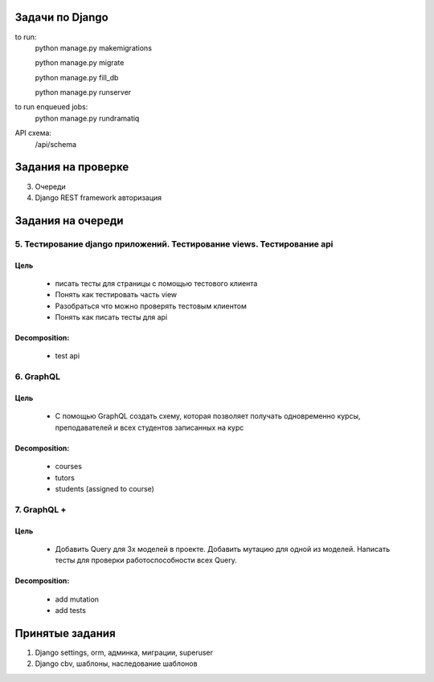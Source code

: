 Задачи по Django
^^^^^^^^^^^^^^^^^^^^^^^^

to run:
    python manage.py makemigrations

    python manage.py migrate

    python manage.py fill_db

    python manage.py runserver

to run enqueued jobs:
    python manage.py rundramatiq

API схема:
    /api/schema


Задания на проверке
^^^^^^^^^^^^^^^^^^^^
3. Очереди
4. Django REST framework авторизация

Задания на очереди
^^^^^^^^^^^^^^^^^^^^^^^^^

5. Тестирование django приложений. Тестирование views. Тестирование api
******************************************************************************
Цель
==============
    * писать тесты для страницы с помощью тестового клиента
    * Понять как тестировать часть view
    * Разобраться что можно проверять тестовым клиентом
    * Понять как писать тесты для api

Decomposition:
================
    * test api


6. GraphQL
******************************************************************************
Цель
==============
    * С помощью GraphQL создать схему, которая позволяет получать одновременно курсы, преподавателей и всех студентов записанных на курс

Decomposition:
================
    * courses
    * tutors
    * students (assigned to course)

7. GraphQL +
******************************************************************************
Цель
==============
    * Добавить Query для 3х моделей в проекте. Добавить мутацию для одной из моделей. Написать тесты для проверки работоспособности всех Query.

Decomposition:
================
    * add mutation
    * add tests

Принятые задания
^^^^^^^^^^^^^^^^^^^^^^^^^

1. Django settings, orm, админка, миграции, superuser
2. Django cbv, шаблоны, наследование шаблонов
